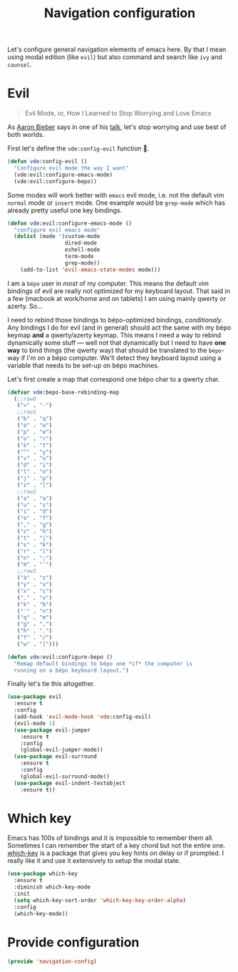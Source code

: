 #+TITLE: Navigation configuration

Let's configure general navigation elements of emacs here. By that I
mean using modal edition (like =evil=) but also command and search
like =ivy= and =counsel=.

* Evil

#+BEGIN_QUOTE
Evil Mode, or, How I Learned to Stop Worrying and Love Emacs
#+END_QUOTE

As [[https://blog.aaronbieber.com/][Aaron Bieber]] says in one of his [[https://blog.aaronbieber.com/2015/06/03/evil-mode.html][talk]], let's stop worrying and use
best of both worlds.

First let's define the =vde:config-evil= function 👼.

#+BEGIN_SRC emacs-lisp :tangle yes
  (defun vde:config-evil ()
    "Configure evil mode the way I want"
    (vde:evil:configure-emacs-mode)
    (vde:evil:configure-bepo))
#+END_SRC

Some modes will work better with =emacs= evil mode, i.e. not the
default vim =normal= mode or =insert= mode. One example would be
=grep-mode= which has already pretty useful one key bindings.

#+BEGIN_SRC emacs-lisp :tangle yes
  (defun vde:evil:configure-emacs-mode ()
    "configure evil emacs mode"
    (dolist (mode '(custom-mode
                    dired-mode
                    eshell-mode
                    term-mode
                    grep-mode))
      (add-to-list 'evil-emacs-state-modes mode)))
#+END_SRC

I am a =bépo= user in /most/ of my computer. This means the default
vim bindings of evil are really not optimized for my keyboard
layout. That said in a few (macbook at work/home and on tablets) I am
using mainly qwerty or azerty. So…

I need to rebind those bindings to bépo-optimized bindings,
/conditionaly/. Any bindings I do for evil (and in general) should act
the same with my bépo keymap *and* a qwerty/azerty keymap. This means
I need a way to rebind dynamically some stuff — well not that
dynamically but I need to have *one way* to bind things (the qwerty
way) that should be translated to the =bépo=-way if I'm on a bépo
computer. We'll detect they keyboard layout using a variable that
needs to be set-up on bépo machines.

Let's first create a map that correspond one bépo char to a qwerty
char.

#+BEGIN_SRC emacs-lisp :tangle no
    (defvar vde:bepo-base-rebinding-map
      (;;row0
       ("=" . "-")
       ;;row1
       ("b" . "q")
       ("é" . "w")
       ("p" . "e")
       ("o" . "r")
       ("è" . "t")
       ("^" . "y")
       ("v" . "u")
       ("d" . "i")
       ("l" . "o")
       ("j" . "p")
       ("z" . "[")
       ;;row2
       ("a" . "a")
       ("u" . "s")
       ("i" . "d")
       ("e" . "f")
       ("," . "g")
       ("c" . "h")
       ("t" . "j")
       ("s" . "k")
       ("r" . "l")
       ("n" . ";")
       ("m" . "'")
       ;;row3
       ("à" . "z")
       ("y" . "x")
       ("x" . "c")
       ("." . "v")
       ("k" . "b")
       ("'" . "n")
       ("q" . "m")
       ("g" . ",")
       ("h" . ".")
       ("f" . "/")
       ("w" . "]")))
#+END_SRC

#+BEGIN_SRC emacs-lisp :tangle yes
  (defun vde:evil:configure-bepo ()
    "Remap default bindings to bépo one *if* the computer is
    running on a bépo keyboard layout.")
#+END_SRC

Finally let's tie this altogether.

#+BEGIN_SRC emacs-lisp :tangle yes
  (use-package evil
    :ensure t
    :config
    (add-hook 'evil-mode-hook 'vde:config-evil)
    (evil-mode 1)
    (use-package evil-jumper
      :ensure t
      :config
      (global-evil-jumper-mode))
    (use-package evil-surround
      :ensure t
      :config
      (global-evil-surround-mode))
    (use-package evil-indent-textobject
      :ensure t))
#+END_SRC

* Which key

 Emacs has 100s of bindings and it is impossible to remember them all. Sometimes
 I can remember the start of a key chord but not the entire one. [[https://github.com/justbur/emacs-which-key][which-key]] is a
 package that gives you key hints on delay or if prompted. I really like it and
 use it extensively to setup the modal state.

#+BEGIN_SRC emacs-lisp :tangle yes
  (use-package which-key
    :ensure t
    :diminish which-key-mode
    :init
    (setq which-key-sort-order 'which-key-key-order-alpha)
    :config
    (which-key-mode))
#+END_SRC

* Provide configuration

#+BEGIN_SRC emacs-lisp :tangle yes
  (provide 'navigation-config)
#+END_SRC
